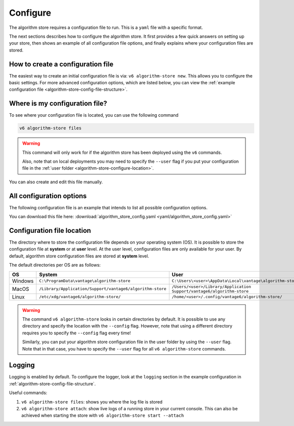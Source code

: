.. _algorithm-store-configure:

Configure
---------

The algorithm store requires a configuration file to run. This is a
``yaml`` file with a specific format.

The next sections describes how to configure the algorithm store. It first provides a few
quick answers on setting up your store, then shows an example of all
configuration file options, and finally explains where your configuration files
are stored.

How to create a configuration file
""""""""""""""""""""""""""""""""""

The easiest way to create an initial configuration file is via:
``v6 algorithm-store new``. This allows you to configure the
basic settings. For more advanced configuration options, which are listed below,
you can view the :ref:`example configuration file <algorithm-store-config-file-structure>`.


Where is my configuration file?
"""""""""""""""""""""""""""""""

To see where your configuration file is located, you can use the following
command

.. code:: bash

    v6 algorithm-store files

.. warning::
    This command will only work for if the algorithm store has been deployed
    using the ``v6`` commands.

    Also, note that on local deployments you may need to specify the
    ``--user`` flag if you put your configuration file in the
    :ref:`user folder <algorithm-store-configure-location>`.

You can also create and edit this file manually.

.. _algorithm-store-config-file-structure:

All configuration options
"""""""""""""""""""""""""

The following configuration file is an example that intends to list all possible
configuration options.

You can download this file here: :download:`algorithm_store_config.yaml <yaml/algorithm_store_config.yaml>`

.. _algorithm-store-configuration-file:

.. literalinclude :: yaml/algorithm_store_config.yaml
    :language: yaml

.. todo this section is close duplicate of docs/node/configure -- merge?

.. _algorithm-store-configure-location:

Configuration file location
"""""""""""""""""""""""""""

The directory where to store the configuration file depends on your
operating system (OS). It is possible to store the configuration file at
**system** or at **user** level. At the user level, configuration files are only
available for your user. By default, algorithm store configuration files are
stored at **system** level.

The default directories per OS are as follows:

+---------+----------------------------+------------------------------------+
| **OS**  | **System**                 | **User**                           |
+=========+============================+====================================+
| Windows | |win_sys|                  | |win_usr|                          |
+---------+----------------------------+------------------------------------+
| MacOS   | |mac_sys|                  | |mac_usr|                          |
+---------+----------------------------+------------------------------------+
| Linux   | |lin_sys|                  | |lin_usr|                          |
+---------+----------------------------+------------------------------------+

.. |win_sys| replace:: ``C:\ProgramData\vantage\algorithm-store``
.. |win_usr| replace:: ``C:\Users\<user>\AppData\Local\vantage\algorithm-store``
.. |mac_sys| replace:: ``/Library/Application/Support/vantage6/algorithm-store``
.. |mac_usr| replace:: ``/Users/<user>/Library/Application Support/vantage6/algorithm-store``
.. |lin_sys| replace:: ``/etc/xdg/vantage6/algorithm-store/``
.. |lin_usr| replace:: ``/home/<user>/.config/vantage6/algorithm-store/``

.. warning::
    The command ``v6 algorithm-store`` looks in certain directories by default. It is
    possible to use any directory and specify the location with the ``--config``
    flag. However, note that using a different directory requires you to specify
    the ``--config`` flag every time!

    Similarly, you can put your algorithm store configuration file in the user folder
    by using the ``--user`` flag. Note that in that case, you have to specify
    the ``--user`` flag for all ``v6 algorithm-store`` commands.

.. _algorithm-store-logging:

Logging
"""""""

Logging is enabled by default. To configure the logger, look at the ``logging``
section in the example configuration in :ref:`algorithm-store-config-file-structure`.

Useful commands:

1. ``v6 algorithm-store files``: shows you where the log file is stored
2. ``v6 algorithm-store attach``: show live logs of a running store in your
   current console. This can also be achieved when starting the store
   with ``v6 algorithm-store start --attach``
